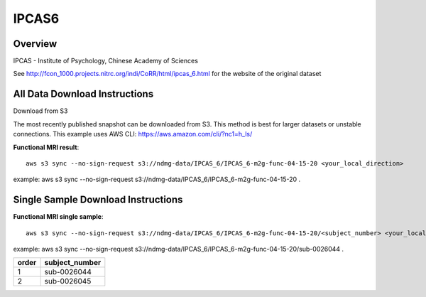 .. m2g_data documentation master file, created by
   sphinx-quickstart on Tue Mar 10 15:24:51 2020.
   You can adapt this file completely to your liking, but it should at least
   contain the root `toctree` directive.

******************
IPCAS6
******************


Overview
-----------

IPCAS - Institute of Psychology, Chinese Academy of Sciences

See http://fcon_1000.projects.nitrc.org/indi/CoRR/html/ipcas_6.html for the website of the original dataset



All Data Download Instructions
-------------------------------------

Download from S3

The most recently published snapshot can be downloaded from S3. This method is best for larger datasets or unstable connections. This example uses AWS CLI: https://aws.amazon.com/cli/?nc1=h_ls/


**Functional MRI result**::


    aws s3 sync --no-sign-request s3://ndmg-data/IPCAS_6/IPCAS_6-m2g-func-04-15-20 <your_local_direction>
	
example: aws s3 sync --no-sign-request s3://ndmg-data/IPCAS_6/IPCAS_6-m2g-func-04-15-20 .




Single Sample Download Instructions
----------------------------------------


**Functional MRI single sample**::
    
    aws s3 sync --no-sign-request s3://ndmg-data/IPCAS_6/IPCAS_6-m2g-func-04-15-20/<subject_number> <your_local_direction>

example: aws s3 sync --no-sign-request s3://ndmg-data/IPCAS_6/IPCAS_6-m2g-func-04-15-20/sub-0026044 .


======	==============================
order	subject_number
======	==============================
1		sub-0026044
2		sub-0026045
======	==============================